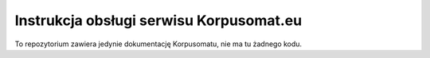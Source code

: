 Instrukcja obsługi serwisu Korpusomat.eu
========================================

To repozytorium zawiera jedynie dokumentację Korpusomatu, nie ma tu żadnego kodu.
